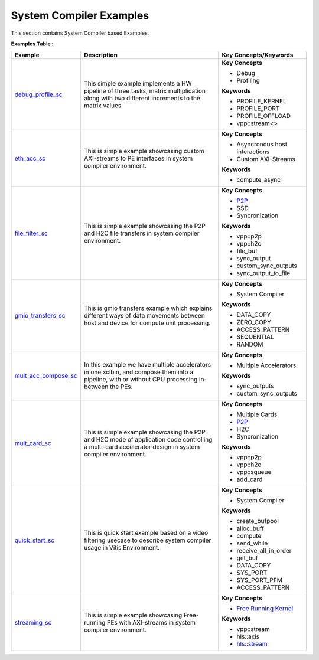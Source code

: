 System Compiler Examples
==================================
This section contains System Compiler based Examples.

**Examples Table :**

.. list-table:: 
  :header-rows: 1

  * - **Example**
    - **Description**
    - **Key Concepts/Keywords**
  * - `debug_profile_sc <debug_profile_sc>`_
    - This simple example implements a HW pipeline of three tasks, matrix multiplication along with two different increments to the matrix values.
    - **Key Concepts**

      * Debug

      * Profiling

      **Keywords**

      * PROFILE_KERNEL
      * PROFILE_PORT
      * PROFILE_OFFLOAD
      * vpp::stream<>

  * - `eth_acc_sc <eth_acc_sc>`_
    - This is simple example showcasing custom AXI-streams to PE interfaces in system compiler environment.
    - **Key Concepts**

      * Asyncronous host interactions

      * Custom AXI-Streams

      **Keywords**

      * compute_async

  * - `file_filter_sc <file_filter_sc>`_
    - This is simple example showcasing the P2P and H2C file transfers in system compiler environment.
    - **Key Concepts**

      * `P2P <https://docs.xilinx.com/r/en-US/ug1393-vitis-application-acceleration/p2p>`__
      * SSD

      * Syncronization

      **Keywords**

      * vpp::p2p
      * vpp::h2c
      * file_buf
      * sync_output
      * custom_sync_outputs
      * sync_output_to_file

  * - `gmio_transfers_sc <gmio_transfers_sc>`_
    - This is gmio transfers example which explains different ways of data movements between host and device for compute unit processing.
    - **Key Concepts**

      * System Compiler

      **Keywords**

      * DATA_COPY
      * ZERO_COPY
      * ACCESS_PATTERN
      * SEQUENTIAL
      * RANDOM

  * - `mult_acc_compose_sc <mult_acc_compose_sc>`_
    - In this example we have multiple accelerators in one xclbin, and compose them into a pipeline, with or without CPU processing in-between the PEs.
    - **Key Concepts**

      * Multiple Accelerators

      **Keywords**

      * sync_outputs
      * custom_sync_outputs

  * - `mult_card_sc <mult_card_sc>`_
    - This is simple example showcasing the P2P and H2C mode of application code controlling a multi-card accelerator design in system compiler environment.
    - **Key Concepts**

      * Multiple Cards

      * `P2P <https://docs.xilinx.com/r/en-US/ug1393-vitis-application-acceleration/p2p>`__
      * H2C

      * Syncronization

      **Keywords**

      * vpp::p2p
      * vpp::h2c
      * vpp::squeue
      * add_card

  * - `quick_start_sc <quick_start_sc>`_
    - This is quick start example based on a video filtering usecase to describe system compiler usage in Vitis Environment.
    - **Key Concepts**

      * System Compiler

      **Keywords**

      * create_bufpool
      * alloc_buff
      * compute
      * send_while
      * receive_all_in_order
      * get_buf
      * DATA_COPY
      * SYS_PORT
      * SYS_PORT_PFM
      * ACCESS_PATTERN

  * - `streaming_sc <streaming_sc>`_
    - This is simple example showcasing Free-running PEs with AXI-streams in system compiler environment.
    - **Key Concepts**

      * `Free Running Kernel <https://docs.xilinx.com/r/en-US/ug1393-vitis-application-acceleration/Free-Running-Kernel>`__
      **Keywords**

      * vpp::stream
      * hls::axis
      * `hls::stream <https://docs.xilinx.com/r/en-US/ug1399-vitis-hls/HLS-Stream-Library>`__


